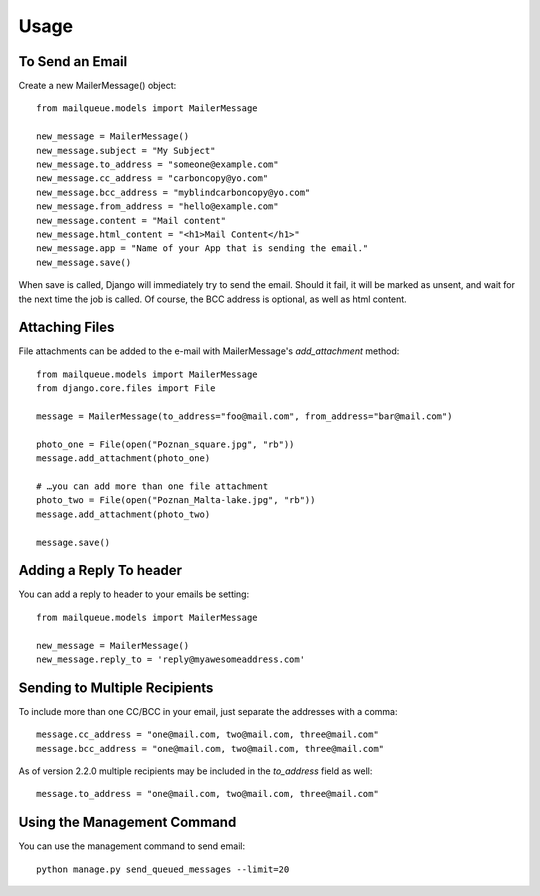Usage
=====


To Send an Email
----------------

Create a new MailerMessage() object::

    from mailqueue.models import MailerMessage

    new_message = MailerMessage()
    new_message.subject = "My Subject"
    new_message.to_address = "someone@example.com"
    new_message.cc_address = "carboncopy@yo.com"
    new_message.bcc_address = "myblindcarboncopy@yo.com"
    new_message.from_address = "hello@example.com"
    new_message.content = "Mail content"
    new_message.html_content = "<h1>Mail Content</h1>"
    new_message.app = "Name of your App that is sending the email."
    new_message.save()

When save is called, Django will immediately try to send the email.  Should it fail, it will be marked as unsent,
and wait for the next time the job is called.  Of course, the BCC address is optional, as well as html content.


Attaching Files
------------------------

File attachments can be added to the e-mail with MailerMessage's `add_attachment` method::

    from mailqueue.models import MailerMessage
    from django.core.files import File

    message = MailerMessage(to_address="foo@mail.com", from_address="bar@mail.com")

    photo_one = File(open("Poznan_square.jpg", "rb"))
    message.add_attachment(photo_one)

    # …you can add more than one file attachment
    photo_two = File(open("Poznan_Malta-lake.jpg", "rb"))
    message.add_attachment(photo_two)

    message.save()


Adding a Reply To header
------------------------

You can add a reply to header to your emails be setting::

    from mailqueue.models import MailerMessage

    new_message = MailerMessage()
    new_message.reply_to = 'reply@myawesomeaddress.com'


Sending to Multiple Recipients
------------------------------

To include more than one CC/BCC in your email, just separate the addresses with a comma::

    message.cc_address = "one@mail.com, two@mail.com, three@mail.com"
    message.bcc_address = "one@mail.com, two@mail.com, three@mail.com"

As of version 2.2.0 multiple recipients may be included in the `to_address` field as well::

    message.to_address = "one@mail.com, two@mail.com, three@mail.com"


Using the Management Command
----------------------------

You can use the management command to send email::

    python manage.py send_queued_messages --limit=20
